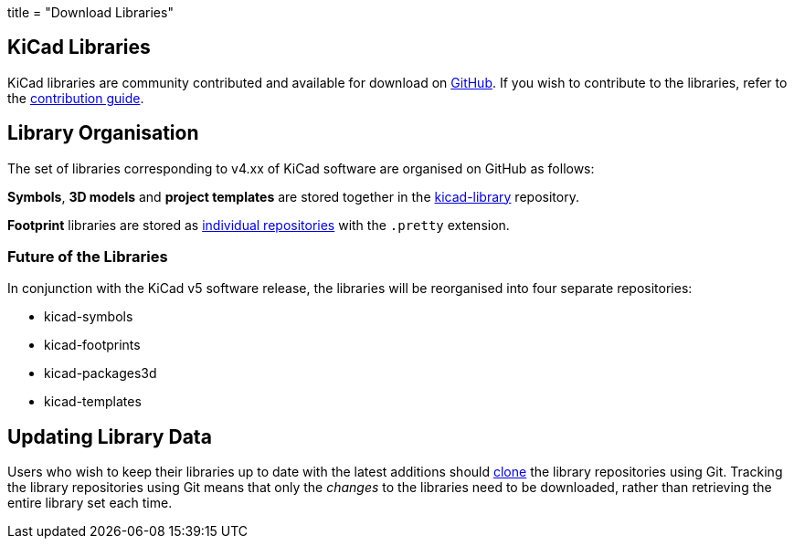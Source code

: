 +++
title = "Download Libraries"
+++

== KiCad Libraries

KiCad libraries are community contributed and available for download on  link:https://github.com/kicad"[GitHub]. If you wish to contribute to the libraries, refer to the link:/libraries/contribute/[contribution guide].

== Library Organisation

The set of libraries corresponding to v4.xx of KiCad software are organised on GitHub as follows:

**Symbols**, **3D models** and **project templates** are stored together in the link:https://github.com/kicad/kicad-library[kicad-library] repository.

**Footprint** libraries are stored as link:https://github.com/kicad?&q=.pretty[individual repositories] with the `.pretty` extension.

=== Future of the Libraries

In conjunction with the KiCad v5 software release, the libraries will be reorganised into four separate repositories:

* kicad-symbols
* kicad-footprints
* kicad-packages3d
* kicad-templates

== Updating Library Data

Users who wish to keep their libraries up to date with the latest additions should link:https://help.github.com/articles/cloning-a-repository/[clone] the library repositories using Git. Tracking the library repositories using Git means that only the __changes__ to the libraries need to be downloaded, rather than retrieving the entire library set each time.